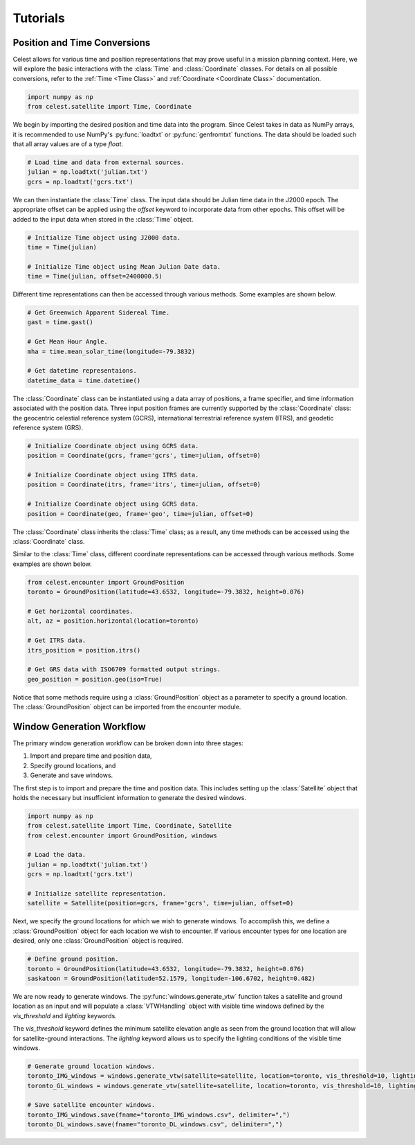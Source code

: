 Tutorials
=========

Position and Time Conversions
-----------------------------

Celest allows for various time and position representations that may
prove useful in a mission planning context. Here, we will explore
the basic interactions with the :class:`Time` and :class:`Coordinate` classes.
For details on all possible conversions, refer to the :ref:`Time <Time Class>`
and :ref:`Coordinate <Coordinate Class>` documentation.

.. code-block::

   import numpy as np
   from celest.satellite import Time, Coordinate

We begin by importing the desired position and time data into the program.
Since Celest takes in data as NumPy arrays, it is recommended to use NumPy's
:py:func:`loadtxt` or :py:func:`genfromtxt` functions. The data should be
loaded such that all array values are of a type `float`.

.. code-block::

   # Load time and data from external sources.
   julian = np.loadtxt('julian.txt')
   gcrs = np.loadtxt('gcrs.txt')

We can then instantiate the :class:`Time` class. The input data
should be Julian time data in the J2000 epoch. The appropriate offset can be
applied using the `offset` keyword to incorporate data from other epochs. This
offset will be added to the input data when stored in the :class:`Time` object.

.. code-block::

   # Initialize Time object using J2000 data.
   time = Time(julian)

   # Initialize Time object using Mean Julian Date data.
   time = Time(julian, offset=2400000.5)

Different time representations can then be accessed through various methods.
Some examples are shown below.

.. code-block::

   # Get Greenwich Apparent Sidereal Time.
   gast = time.gast()

   # Get Mean Hour Angle.
   mha = time.mean_solar_time(longitude=-79.3832)

   # Get datetime representaions.
   datetime_data = time.datetime()

The :class:`Coordinate` class can be instantiated using a data array of
positions, a frame specifier, and time information associated with the
position data. Three input position frames are currently supported by the
:class:`Coordinate` class: the geocentric celestial reference system (GCRS),
international terrestrial reference system (ITRS), and geodetic reference
system (GRS).

.. code-block::

   # Initialize Coordinate object using GCRS data.
   position = Coordinate(gcrs, frame='gcrs', time=julian, offset=0)

   # Initialize Coordinate object using ITRS data.
   position = Coordinate(itrs, frame='itrs', time=julian, offset=0)

   # Initialize Coordinate object using GCRS data.
   position = Coordinate(geo, frame='geo', time=julian, offset=0)

The :class:`Coordinate` class inherits the :class:`Time` class; as a result,
any time methods can be accessed using the :class:`Coordinate` class.

Similar to the :class:`Time` class, different coordinate representations can be
accessed through various methods. Some examples are shown below.

.. code-block::

   from celest.encounter import GroundPosition
   toronto = GroundPosition(latitude=43.6532, longitude=-79.3832, height=0.076)

   # Get horizontal coordinates.
   alt, az = position.horizontal(location=toronto)

   # Get ITRS data.
   itrs_position = position.itrs()

   # Get GRS data with ISO6709 formatted output strings.
   geo_position = position.geo(iso=True)

Notice that some methods require using a :class:`GroundPosition` object as
a parameter to specify a ground location. The :class:`GroundPosition` object
can be imported from the encounter module.

Window Generation Workflow
--------------------------

The primary window generation workflow can be broken down into three stages:

#. Import and prepare time and position data,
#. Specify ground locations, and
#. Generate and save windows.

The first step is to import and prepare the time and position data. This
includes setting up the :class:`Satellite` object that holds the necessary but
insufficient information to generate the desired windows.

.. code-block::

   import numpy as np
   from celest.satellite import Time, Coordinate, Satellite
   from celest.encounter import GroundPosition, windows

   # Load the data.
   julian = np.loadtxt('julian.txt')
   gcrs = np.loadtxt('gcrs.txt')

   # Initialize satellite representation.
   satellite = Satellite(position=gcrs, frame='gcrs', time=julian, offset=0)

Next, we specify the ground locations for which we wish to generate windows. To
accomplish this, we define a :class:`GroundPosition` object for each location
we wish to encounter. If various encounter types for one location are desired,
only one :class:`GroundPosition` object is required.

.. code-block::

   # Define ground position.
   toronto = GroundPosition(latitude=43.6532, longitude=-79.3832, height=0.076)
   saskatoon = GroundPosition(latitude=52.1579, longitude=-106.6702, height=0.482)

We are now ready to generate windows. The :py:func:`windows.generate_vtw` function
takes a satellite and ground location as an input and will populate a
:class:`VTWHandling` object with visible time windows defined by the
`vis_threshold` and `lighting` keywords.


The `vis_threshold` keyword defines the minimum satellite elevation angle as
seen from the ground location that will allow for satellite-ground
interactions. The `lighting` keyword allows us to specify the lighting
conditions of the visible time windows.

.. code-block::

   # Generate ground location windows.
   toronto_IMG_windows = windows.generate_vtw(satellite=satellite, location=toronto, vis_threshold=10, lighting=1)
   toronto_GL_windows = windows.generate_vtw(satellite=satellite, location=toronto, vis_threshold=10, lighting=0)

   # Save satellite encounter windows.
   toronto_IMG_windows.save(fname="toronto_IMG_windows.csv", delimiter=",")
   toronto_DL_windows.save(fname="toronto_DL_windows.csv", delimiter=",")
